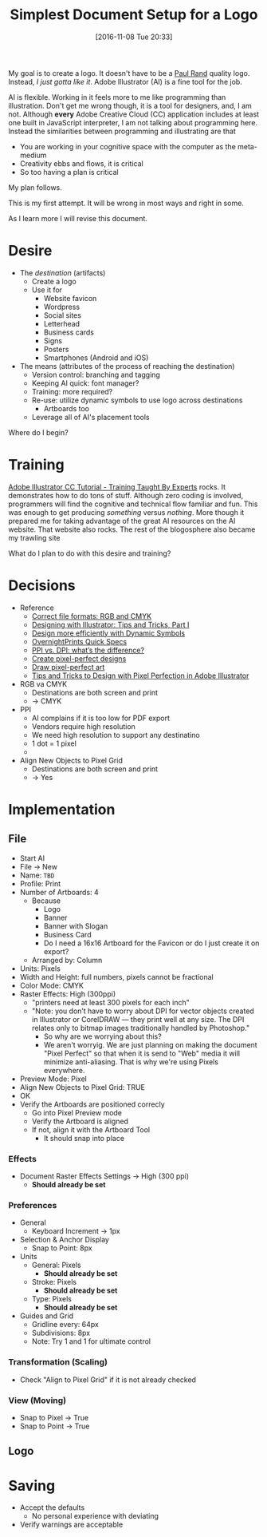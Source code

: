 #+DATE: [2016-11-08 Tue 20:33]
#+OPTIONS: toc:nil num:nil todo:nil pri:nil tags:nil ^:nil
#+CATEGORY: Article
#+TAGS: Adobe, Illustrator, Vector graphics
#+TITLE: Simplest Document Setup for a Logo

My goal is to create a logo. It doesn't have to be a [[http://www.logodesignlove.com/next-logo-paul-rand][Paul Rand]] quality logo.
Instead, /I just gotta like it/. Adobe Illustrator (AI) is a fine tool for the
job.

AI is flexible. Working in it feels more to me like programming than
illustration. Don't get me wrong though, it is a tool for designers, and, I
am not. Although *every* Adobe Creative Cloud (CC) application includes at least
one built in JavaScript interpreter, I am not talking about programming here.
Instead the similarities between programming and illustrating are that

- You are working in your cognitive space with the computer as the meta-medium
- Creativity ebbs and flows, it is critical
- So too having a plan is critical

My plan follows.

#+HTML: <!--more-->

This is my first attempt. It will be wrong in most ways and right in some.

As I learn more I will revise this document.

* Desire

- The /destination/ (artifacts)
  - Create a logo
  - Use it for
    - Website favicon
    - Wordpress
    - Social sites
    - Letterhead
    - Business cards
    - Signs
    - Posters
    - Smartphones (Android and iOS)

- The means (attributes of the process of reaching the destination)
  - Version control: branching and tagging
  - Keeping AI quick: font manager?
  - Training: more required?
  - Re-use: utilize dynamic symbols to use logo across destinations
    - Artboards too
  - Leverage all of AI's placement tools

Where do I begin?

* Training

[[https://www.udemy.com/adobe-illustrator-cc-tutorial/learn/v4/overview][Adobe Illustrator CC Tutorial - Training Taught By Experts]] rocks. It
demonstrates how to do tons of stuff. Although zero coding is involved,
programmers will find the cognitive and technical flow familiar and fun. This
was enough to get producing /something/ versus /nothing/. More though it prepared
me for taking advantage of the great AI resources on the AI website. That
website also rocks. The rest of the blogosphere also became my trawling site

What do I plan to do with this desire and training?

* Decisions

- Reference
  - [[https://99designs.com/blog/tips/correct-file-formats-rgb-and-cmyk/][Correct file formats: RGB and CMYK]]
  - [[https://www.bignerdranch.com/blog/designing-with-illustrator-tips-and-tricks-part-1/][Designing with Illustrator: Tips and Tricks, Part I]]
  - [[https://helpx.adobe.com/illustrator/how-to/dynamic-symbols.html][Design more efficiently with Dynamic Symbols]]
  - [[https://www.overnightprints.com/quick-specs][OvernightPrints Quick Specs]]
  - [[https://99designs.com/blog/tips/ppi-vs-dpi-whats-the-difference/][PPI vs. DPI: what’s the difference?]]
  - [[https://helpx.adobe.com/illustrator/how-to/pixel-perfect.html][Create pixel-perfect designs]]
  - [[https://helpx.adobe.com/illustrator/using/pixel-perfect.html][Draw pixel-perfect art]]
  - [[https://designmodo.com/pixel-perfect-illustrator/][Tips and Tricks to Design with Pixel Perfection in Adobe Illustrator]]

- RGB va CMYK
  - Destinations are both screen and print
  - \rarr CMYK
- PPI
  - AI complains if it is too low for PDF export
  - Vendors require high resolution
  - We need high resolution to support any destinatino
  - 1 dot = 1 pixel
  - \rarr 300
- Align New Objects to Pixel Grid
  - Destinations are both screen and print
  - \rarr Yes

* Implementation

** File

- Start AI
- File \rarr New
- Name: =TBD=
- Profile: Print
- Number of Artboards: 4
  - Because
    - Logo
    - Banner
    - Banner with Slogan
    - Business Card
    - Do I need a 16x16 Artboard for the Favicon or do I just create it on
      export?
  - Arranged by: Column
- Units: Pixels
- Width and Height: full numbers, pixels cannot be fractional
- Color Mode: CMYK
- Raster Effects: High (300ppi)
  - "printers need at least 300 pixels for each inch"
  - "Note: you don’t have to worry about DPI for vector objects created in
    Illustrator or CorelDRAW — they print well at any size. The DPI relates
    only to bitmap images traditionally handled by Photoshop."
    - So why are we worrying about this?
    - We aren't worryig. We are just planning on making the document "Pixel
      Perfect" so that when it is send to "Web" media it will minimize
      anti-aliasing. That is why we're using Pixels everywhere.
- Preview Mode: Pixel
- Align New Objects to Pixel Grid: TRUE
- OK
- Verify the Artboards are positioned correcly
  - Go into Pixel Preview mode
  - Verify the Artboard is aligned
  - If not, align it with the Artboard Tool
    - It should snap into place

*** Effects

- Document Raster Effects Settings \rarr High (300 ppi)
  - *Should already be set*

*** Preferences

- General
  - Keyboard Increment \rarr 1px
- Selection & Anchor Display
  - Snap to Point: 8px
- Units
  - General: Pixels
    - *Should already be set*
  - Stroke: Pixels
    - *Should already be set*
  - Type: Pixels
    - *Should already be set*
- Guides and Grid
  - Gridline every: 64px
  - Subdivisions: 8px
  - Note: Try 1 and 1 for ultimate control

*** Transformation (Scaling)

- Check "Align to Pixel Grid" if it is not already checked

*** View (Moving)

- Snap to Pixel \rarr True
- Snap to Point \rarr True

** Logo



* Saving

- Accept the defaults
  - No personal experience with deviating
- Verify warnings are acceptable
